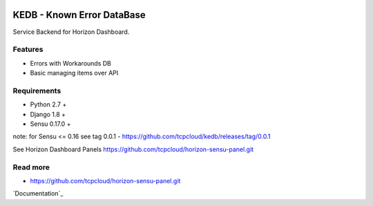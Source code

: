 |License badge|

===========================
KEDB - Known Error DataBase
===========================

Service Backend for Horizon Dashboard.

Features
--------

* Errors with Workarounds DB
* Basic managing items over API

Requirements
------------

* Python 2.7 +
* Django 1.8 +
* Sensu 0.17.0 +

note: for Sensu <= 0.16 see tag 0.0.1 - https://github.com/tcpcloud/kedb/releases/tag/0.0.1

See Horizon Dashboard Panels https://github.com/tcpcloud/horizon-sensu-panel.git


Read more
---------

* https://github.com/tcpcloud/horizon-sensu-panel.git

`Documentation`_

.. |License badge| image:: http://img.shields.io/badge/license-Apache%202.0-green.svg?style=flat